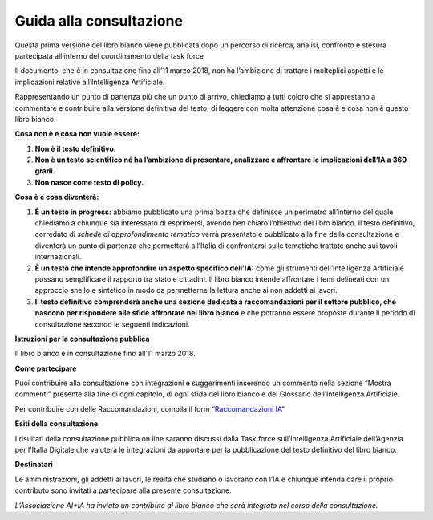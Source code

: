 Guida alla consultazione
========================

Questa prima versione del libro bianco viene pubblicata dopo un percorso
di ricerca, analisi, confronto e stesura partecipata all’interno del
coordinamento della task force

Il documento, che è in consultazione fino all’11 marzo 2018, non ha
l’ambizione di trattare i molteplici aspetti e le implicazioni relative
all’Intelligenza Artificiale.

Rappresentando un punto di partenza più che un punto di arrivo,
chiediamo a tutti coloro che si apprestano a commentare e contribuire
alla versione definitiva del testo, di leggere con molta attenzione cosa
è e cosa non è questo libro bianco.

**Cosa non è e cosa non vuole essere:**

1. **Non è il testo definitivo.**

2. **Non è un testo scientifico né ha l’ambizione di presentare,
   analizzare e affrontare le implicazioni dell’IA a 360 gradi.**

3. **Non nasce come testo di policy.**

**Cosa è e cosa diventerà:**

1. **È un testo in progress:** abbiamo pubblicato una prima bozza che
   definisce un perimetro all’interno del quale chiediamo a chiunque
   sia interessato di esprimersi, avendo ben chiaro l’obiettivo del
   libro bianco. Il testo definitivo, corredato di *schede di
   approfondimento tematico* verrà presentato e pubblicato alla fine
   della consultazione e diventerà un punto di partenza che
   permetterà all’Italia di confrontarsi sulle tematiche trattate
   anche sui tavoli internazionali.

2. **È un testo che intende approfondire un aspetto specifico dell’IA:**
   come gli strumenti dell’Intelligenza Artificiale possano
   semplificare il rapporto tra stato e cittadini. Il libro bianco
   intende affrontare i temi delineati con un approccio snello e
   sintetico in modo da permetterne la lettura anche ai non addetti
   ai lavori.

3. **Il testo definitivo comprenderà anche una sezione dedicata a
   raccomandazioni per il settore pubblico, che nascono per
   rispondere alle sfide affrontate nel libro bianco** e che
   potranno essere proposte durante il periodo di consultazione
   secondo le seguenti indicazioni.

**Istruzioni per la consultazione pubblica**

Il libro bianco è in consultazione fino all’11 marzo 2018.

**Come partecipare**

Puoi contribuire alla consultazione con integrazioni e suggerimenti
inserendo un commento nella sezione “Mostra commenti” presente alla fine
di ogni capitolo, di ogni sfida del libro bianco e del Glossario
dell’Intelligenza Artificiale.

Per contribuire con delle Raccomandazioni, compila il form
“`Raccomandazioni IA <https://goo.gl/forms/UhOXTDZXluGP8T6J2>`__”

**Esiti della consultazione**

I risultati della consultazione pubblica on line saranno discussi dalla
Task force sull’Intelligenza Artificiale dell’Agenzia per l'Italia
Digitale che valuterà le integrazioni da apportare per la pubblicazione
del testo definitivo del libro bianco.

**Destinatari**

Le amministrazioni, gli addetti ai lavori, le realtà che studiano o
lavorano con l’IA e chiunque intenda dare il proprio contributo sono
invitati a partecipare alla presente consultazione.

*L’Associazione AI*IA ha inviato un contributo al libro bianco che sarà
integrato nel corso della consultazione.*
